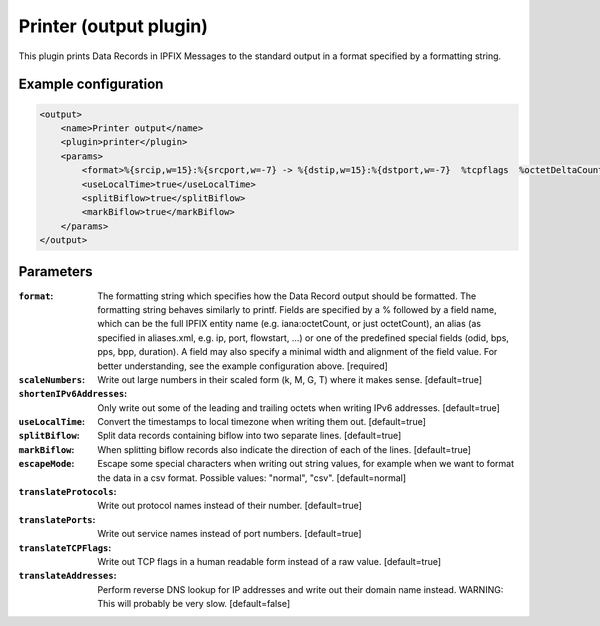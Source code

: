 Printer (output plugin)
=====================

This plugin prints Data Records in IPFIX Messages to the standard output in a format specified by 
a formatting string. 

Example configuration
---------------------

.. code-block:: xml

    <output>
        <name>Printer output</name>
        <plugin>printer</plugin>
        <params>
            <format>%{srcip,w=15}:%{srcport,w=-7} -> %{dstip,w=15}:%{dstport,w=-7}  %tcpflags  %octetDeltaCount  %duration</format> 
            <useLocalTime>true</useLocalTime>
            <splitBiflow>true</splitBiflow>
            <markBiflow>true</markBiflow>
        </params>
    </output>

Parameters
----------

:``format``:
    The formatting string which specifies how the Data Record output should be formatted.
    The formatting string behaves similarly to printf. Fields are specified by a % followed by 
    a field name, which can be the full IPFIX entity name (e.g. iana:octetCount, or just octetCount),
    an alias (as specified in aliases.xml, e.g. ip, port, flowstart, ...) or one of the predefined 
    special fields (odid, bps, pps, bpp, duration). A field may also specify a minimal width and 
    alignment of the field value. For better understanding, see the example configuration above.
    [required]

:``scaleNumbers``:
    Write out large numbers in their scaled form (k, M, G, T) where it makes sense. [default=true]

:``shortenIPv6Addresses``:
    Only write out some of the leading and trailing octets when writing IPv6 addresses. [default=true]

:``useLocalTime``:
    Convert the timestamps to local timezone when writing them out. [default=true]

:``splitBiflow``:
    Split data records containing biflow into two separate lines. [default=true]

:``markBiflow``:
    When splitting biflow records also indicate the direction of each of the lines. [default=true]

:``escapeMode``:
    Escape some special characters when writing out string values, for example when we want to
    format the data in a csv format. Possible values: "normal", "csv". [default=normal]

:``translateProtocols``:
    Write out protocol names instead of their number. [default=true]

:``translatePorts``:
    Write out service names instead of port numbers. [default=true]

:``translateTCPFlags``:
    Write out TCP flags in a human readable form instead of a raw value. [default=true] 

:``translateAddresses``:
    Perform reverse DNS lookup for IP addresses and write out their domain name instead.
    WARNING: This will probably be very slow. [default=false]

